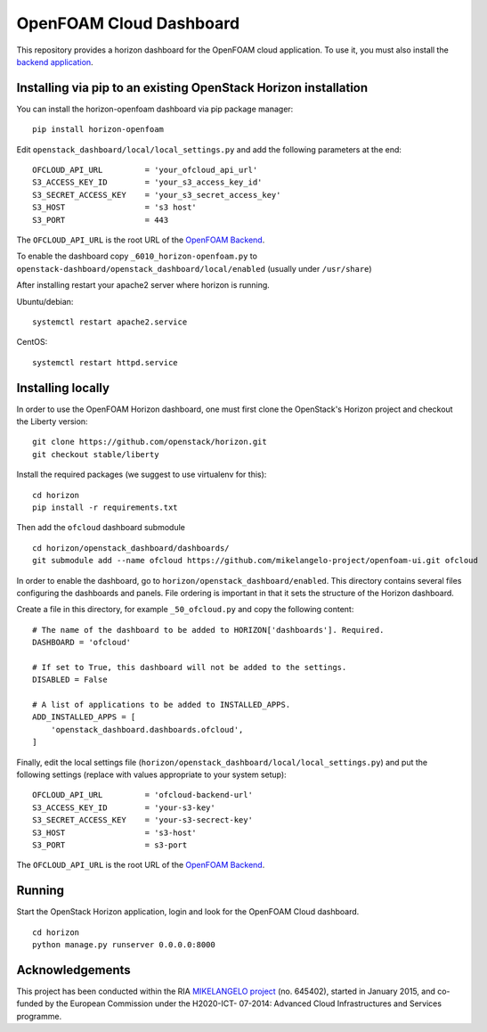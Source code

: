 OpenFOAM Cloud Dashboard
========================

This repository provides a horizon dashboard for the OpenFOAM cloud
application. To use it, you must also install the `backend
application <https://github.com/mikelangelo-project/openfoam-cloud.git>`__.

Installing via pip to an existing OpenStack Horizon installation
----------------------------------------------------------------

You can install the horizon-openfoam dashboard via pip package manager:

::

    pip install horizon-openfoam

Edit ``openstack_dashboard/local/local_settings.py`` and add the
following parameters at the end:

::

    OFCLOUD_API_URL         = 'your_ofcloud_api_url'
    S3_ACCESS_KEY_ID        = 'your_s3_access_key_id'
    S3_SECRET_ACCESS_KEY    = 'your_s3_secret_access_key'
    S3_HOST                 = 's3 host'
    S3_PORT                 = 443

The ``OFCLOUD_API_URL`` is the root URL of the `OpenFOAM
Backend <https://github.com/mikelangelo-project/openfoam-cloud.git>`__.

To enable the dashboard copy ``_6010_horizon-openfoam.py`` to
``openstack-dashboard/openstack_dashboard/local/enabled`` (usually under
``/usr/share``)

After installing restart your apache2 server where horizon is running.

Ubuntu/debian:

::

    systemctl restart apache2.service

CentOS:

::

    systemctl restart httpd.service 

Installing locally
------------------

In order to use the OpenFOAM Horizon dashboard, one must first clone the
OpenStack's Horizon project and checkout the Liberty version:

::

    git clone https://github.com/openstack/horizon.git
    git checkout stable/liberty

Install the required packages (we suggest to use virtualenv for this):

::

    cd horizon
    pip install -r requirements.txt

Then add the ``ofcloud`` dashboard submodule

::

    cd horizon/openstack_dashboard/dashboards/
    git submodule add --name ofcloud https://github.com/mikelangelo-project/openfoam-ui.git ofcloud

In order to enable the dashboard, go to
``horizon/openstack_dashboard/enabled``. This directory contains several
files configuring the dashboards and panels. File ordering is important
in that it sets the structure of the Horizon dashboard.

Create a file in this directory, for example ``_50_ofcloud.py`` and copy
the following content:

::

    # The name of the dashboard to be added to HORIZON['dashboards']. Required.
    DASHBOARD = 'ofcloud'

    # If set to True, this dashboard will not be added to the settings.
    DISABLED = False

    # A list of applications to be added to INSTALLED_APPS.
    ADD_INSTALLED_APPS = [
        'openstack_dashboard.dashboards.ofcloud',
    ]

Finally, edit the local settings file
(``horizon/openstack_dashboard/local/local_settings.py``) and put the
following settings (replace with values appropriate to your system
setup):

::

    OFCLOUD_API_URL         = 'ofcloud-backend-url'
    S3_ACCESS_KEY_ID        = 'your-s3-key'
    S3_SECRET_ACCESS_KEY    = 'your-s3-secrect-key'
    S3_HOST                 = 's3-host'
    S3_PORT                 = s3-port

The ``OFCLOUD_API_URL`` is the root URL of the `OpenFOAM
Backend <https://github.com/mikelangelo-project/openfoam-cloud.git>`__.

Running
-------

Start the OpenStack Horizon application, login and look for the OpenFOAM
Cloud dashboard.

::

    cd horizon
    python manage.py runserver 0.0.0.0:8000

Acknowledgements
----------------

This project has been conducted within the RIA `MIKELANGELO
project <https://www.mikelangelo-project.eu>`__ (no. 645402), started in
January 2015, and co-funded by the European Commission under the
H2020-ICT- 07-2014: Advanced Cloud Infrastructures and Services
programme.
